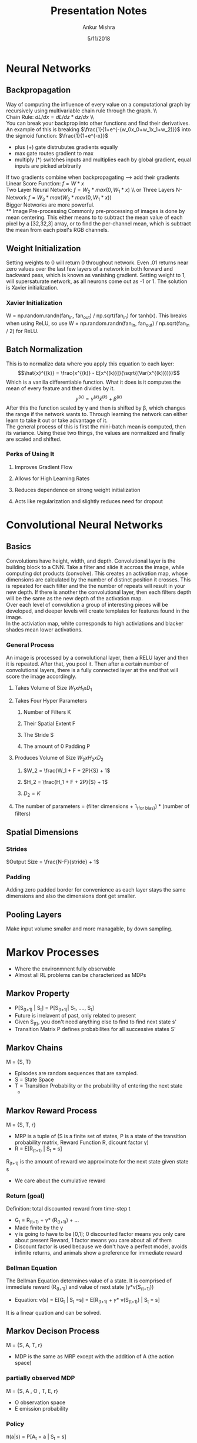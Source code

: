 #+TITLE: Presentation Notes
#+AUTHOR: Ankur Mishra
#+DATE: 5/11/2018
* Neural Networks
** Backpropagation
Way of computing the influence of every value on a computational graph by recursively using multivariable chain 
rule through the graph. \\ \\
Chain Rule: $dL/dx = dL/dz * dz/dx$ \\ \\
You can break your backprop into other functions and find their derivatives. An example of this is breaking 
$\frac{1}{1+e^{-(w_0x_0+w_1x_1+w_2)}}$ into the sigmoid function: $\frac{1}{1+e^{-x}}$
- plus (+) gate distrubutes gradients equally
- max gate routes gradient to max
- multiply (*) switches inputs and multiplies each by global gradient, equal inputs are picked arbitrarily
If two gradients combine when backpropagating --> add their gradients
Linear Score Function: $f = W*x$ \\
Two Layer Neural Network: $f = W_2 *max(0,W_1*x)$ \\ or Three Layers N-Network $f = W_3*max(W_2*max(0,W_1*x))$ \\
Bigger Networks are more powerful.\\
** Image Pre-processing
Commonly pre-processing of images is done by mean centering. This either means to to subtract the mean
value of each pixel by a [32,32,3] array, or to find the per-channel mean, which is subtract the mean from each
pixel's RGB channels.
** Weight Initialization
Setting weights to 0 will return 0 throughout network. Even .01 returns near zero values over the last few 
layers of a network in both forward and backward pass, which is known as vanishing gradient. Setting weight to 1, will supersaturate network, as all neurons come out as -1 or 1. The solution is Xavier initialization.
*** Xavier Initialization
W = np.random.randn(fan_in, fan_out) / np.sqrt(fan_in) for tanh(x). This breaks when using ReLU, so use
W = np.random.randn(fan_in, fan_out) / np.sqrt(fan_in / 2) for ReLU.
** Batch Normalization
This is to normalize data where you apply this equation to each layer:
$$\hat{x}^{(k)} = \frac{x^{(k)} - E[x^{(k)}]}{\sqrt{(Var(x^{(k)}))}}$$ 
Which is a vanilla differentiable function. What it does is it computes the mean of every feature and then divides by it.
$$ y^{(k)} = \gamma^{(k)} \hat{x}^{(k)} + \beta^{(k)}$$
After this the function scaled by \gamma and then is shifted by \beta, which changes the range if the network wants to. Through learning the network can either learn
to take it out or take advantage of it. \\
The general process of this is first the  mini-batch mean is computed, then its variance. 
Using these two things, the values are normalized and finally are scaled and shifted.
*** Perks of Using It
**** Improves Gradient Flow
**** Allows for High Learning Rates
**** Reduces dependence on strong weight initialization
**** Acts like regularization and slightly reduces need for dropout
* Convolutional Neural Networks
** Basics
Convolutions have height, width, and depth. Convolutional layer is the building block to a CNN.
Take a filter and slide it accross the image, while computing dot products (convolve). This creates an
activation map, whose dimensions are calculated by the number of distinct position it crosses. This is repeated
for each filter and the the number of repeats will result in your new depth. If there is another the convolutional layer,
then each filters depth will be the same as the new depth of the activation map. \\
Over each level of convolution a group of interesting pieces will be developed, and deeper levels will create templates for features
found in the image. \\
In the activiation map, white corresponds to high activiations and blacker shades mean lower activations.
*** General Process
An image is processed by a convolutional layer, then a RELU layer and then it is repeated. After that, you pool it. Then after a certain number of convolutional layers, there is a fully connected layer at the end that will
score the image accordingly.
**** Takes Volume of Size $W_1 x H_1 x D_1$
**** Takes Four Hyper Parameters
***** Number of Filters K
***** Their Spatial Extent F
***** The Stride S
***** The amount of 0 Padding P
**** Produces Volume of Size $W_2 x H_2 x D_2$
***** $W_2 = \frac{W_1 + F + 2P}{S} + 1$
***** $H_2 = \frac{H_1 + F + 2P}{S} + 1$
***** $D_2 = K$
**** The number of parameters = (filter dimensions + 1_(for bias)) * (number of filters)
** Spatial Dimensions
*** Strides
$Output Size = \frac{N-F}{stride} + 1$
*** Padding
Adding zero padded border for convenience as each layer stays the same dimensions and also the dimensions dont get smaller.
** Pooling Layers
Make input volume smaller and more managable, by down sampling.

* Markov Processes
- Where the environmnent fully observable
- Almost all RL problems can be characterized as MDPs
** Markov Property
- P[S_(t+1) | S_t] = P[S_(t+1)| S_1, ...., S_t]
- Future is irrelavent of past, only related to present
- Given S_(t), you don't need anything else to find to find next state s'
- Transition Matrix P defines probabilites for all successive states S'
** Markov Chains
M = {S, T}
- Episodes are random sequences that are sampled.
- S = State Space
- T = Transition Probability or the probabililty of entering the next state
  - 
** Markov Reward Process
M = {S, T, r}
- MRP is a tuple of (S is a finite set of states, P is a state of the transition probability matrix, Reward Function R, dicount factor \gamma)
- R = E[R_(t+1) | S_t = s]
R_(t+1) is the amount of reward we approximate for the next state given state s
- We care about the cumulative reward
*** Return (goal)
Definition: total discounted reward from time-step t
- G_t = R_(t+1) + \gamma * (R_(t+1)) +  ... 
- Made finite by the \gamma
- \gamma is going to have to be [0,1]; 0 discounted factor means you only care about present Reward, 1 factor means you care about all of them
- Discount factor is used because we don't have a perfect model, avoids infinite returns, and animals show a preference for immediate reward
*** Bellman Equation
The Bellman Equation determines value of a state. It is comprised of immediate reward (R_(t+1)) and value of next state (\gamma*v(S_(t+1)))
- Equation: v(s) = E[G_t | S_t =s] = E[R_(t+1) + \gamma * v(S_(t+1)) | S_t = s]
It is a linear quation and can be solved. 
** Markov Decison Process
M = {S, A, T, r}
- MDP is the same as MRP except with the addition of A (the action space)
*** partially observed MDP
M = {S, A , O , T, E, r}
- O observation space
- E emission probability 
*** Policy 
\pi(a|s) = P[A_t = a | S_t = s]
- A policy defines the behavior of an agent. It picks the actions that get the most reward.
- 
